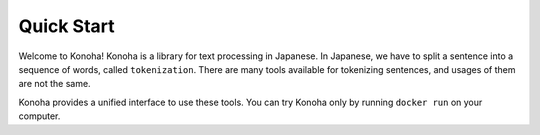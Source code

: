 Quick Start
===========

Welcome to Konoha!
Konoha is a library for text processing in Japanese.
In Japanese, we have to split a sentence into a sequence of words, called ``tokenization``.
There are many tools available for tokenizing sentences, and usages of them are not the same.

Konoha provides a unified interface to use these tools.
You can try Konoha only by running ``docker run`` on your computer.
